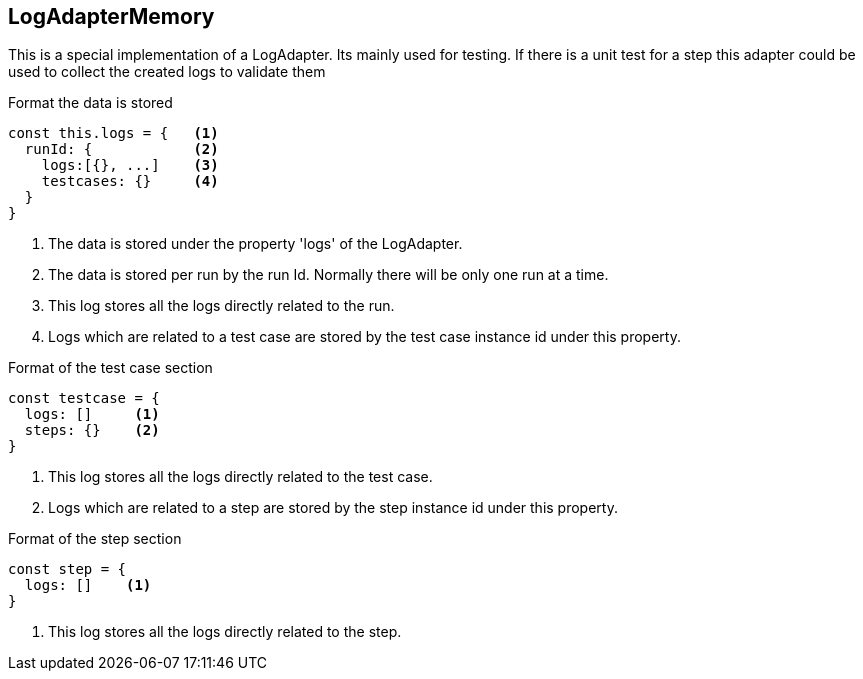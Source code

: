 == LogAdapterMemory
This is a special implementation of a LogAdapter. Its mainly used for testing.
If there is a unit test for a step this adapter could be used to collect the
created logs to validate them


.Format the data is stored
[source, js]
----
const this.logs = {   <1>
  runId: {            <2>
    logs:[{}, ...]    <3>
    testcases: {}     <4>
  }
}
----
<1> The data is stored under the property 'logs' of the LogAdapter.
<2> The data is stored per run by the run Id. Normally there will be only one run at a time.
<3> This log stores all the logs directly related to the run.
<4> Logs which are related to a test case are stored by the test case instance id under this property.


.Format of the test case section
[source, js]
----
const testcase = {
  logs: []     <1>
  steps: {}    <2>
}
----
<1> This log stores all the logs directly related to the test case.
<2> Logs which are related to a step are stored by the step instance id under this property.


.Format of the step section
[source, js]
----
const step = {
  logs: []    <1>
}
----
<1> This log stores all the logs directly related to the step.
